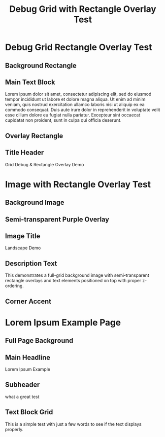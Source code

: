 #+TITLE: Debug Grid with Rectangle Overlay Test
#+PAGESIZE: A4
#+ORIENTATION: landscape
#+GRID: 12x8
#+GRID_DEBUG: true

* Debug Grid Rectangle Overlay Test
:PROPERTIES:
:ID: debug_test
:END:

** Background Rectangle
:PROPERTIES:
:TYPE: rectangle
:AREA: 2,2,8,5
:COLOR: #FF6B6B
:ALPHA: 0.3
:Z: 10
:END:

** Main Text Block
:PROPERTIES:
:TYPE: body
:AREA: 3,3,6,3
:Z: 50
:END:
Lorem ipsum dolor sit amet, consectetur adipiscing elit, sed do eiusmod tempor incididunt ut labore et dolore magna aliqua. Ut enim ad minim veniam, quis nostrud exercitation ullamco laboris nisi ut aliquip ex ea commodo consequat. Duis aute irure dolor in reprehenderit in voluptate velit esse cillum dolore eu fugiat nulla pariatur. Excepteur sint occaecat cupidatat non proident, sunt in culpa qui officia deserunt.

** Overlay Rectangle
:PROPERTIES:
:TYPE: rectangle
:AREA: 4,4,4,2
:COLOR: #4ECDC4
:ALPHA: 0.5
:Z: 100
:END:

** Title Header
:PROPERTIES:
:TYPE: header
:AREA: 2,1,8,1
:Z: 200
:END:
Grid Debug & Rectangle Overlay Demo

* Image with Rectangle Overlay Test
:PROPERTIES:
:ID: image_test
:END:

** Background Image
:PROPERTIES:
:TYPE: figure
:AREA: 1,1,12,8
:FIT: cover
:Z: 5
:END:
[[file:assets/test-images/landscapes/landscape-1.jpg]]

** Semi-transparent Purple Overlay
:PROPERTIES:
:TYPE: rectangle
:AREA: 3,2,6,4
:COLOR: #9B59B6
:ALPHA: 0.4
:Z: 50
:END:

** Image Title
:PROPERTIES:
:TYPE: header
:AREA: 4,3,4,1
:Z: 100
:END:
Landscape Demo

** Description Text
:PROPERTIES:
:TYPE: body
:AREA: 4,4,4,2
:Z: 100
:END:
This demonstrates a full-grid background image with semi-transparent rectangle overlays and text elements positioned on top with proper z-ordering.

** Corner Accent
:PROPERTIES:
:TYPE: rectangle
:AREA: 10,6,2,2
:COLOR: #E74C3C
:ALPHA: 0.6
:Z: 75
:END:

* Lorem Ipsum Example Page
:PROPERTIES:
:ID: lorem_example
:END:

** Full Page Background
:PROPERTIES:
:TYPE: figure
:AREA: 1,1,12,8
:FIT: cover
:Z: 1
:END:
[[file:assets/test-images/landscapes/landscape-1.jpg]]

** Main Headline
:PROPERTIES:
:TYPE: header
:AREA: 4,1,4,1
:Z: 100
:END:
Lorem Ipsum Example

** Subheader  
:PROPERTIES:
:TYPE: subheader
:AREA: 4,2,4,1
:Z: 100
:END:
what a great test

** Text Block Grid
:PROPERTIES:
:TYPE: body
:AREA: 2,3,8,5
:Z: 50
:END:
This is a simple test with just a few words to see if the text displays properly.